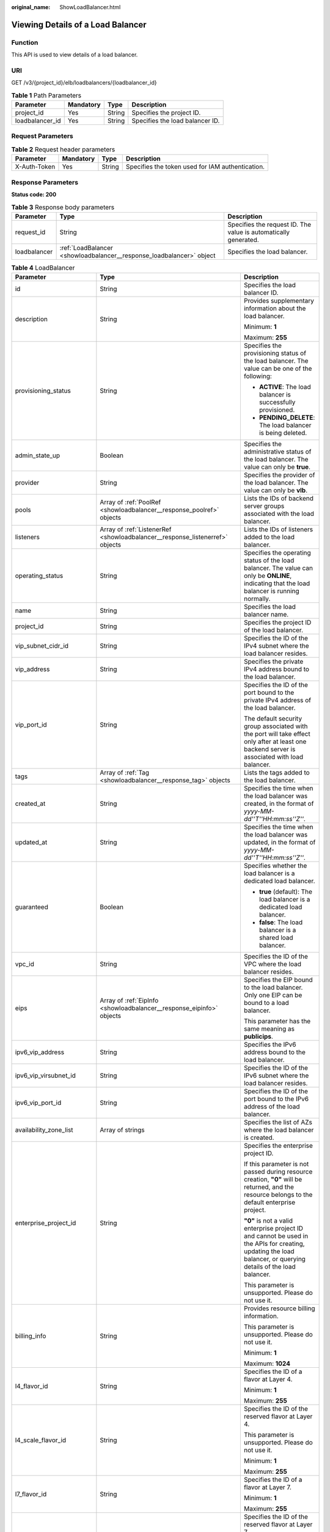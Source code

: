 :original_name: ShowLoadBalancer.html

.. _ShowLoadBalancer:

Viewing Details of a Load Balancer
==================================

Function
--------

This API is used to view details of a load balancer.

URI
---

GET /v3/{project_id}/elb/loadbalancers/{loadbalancer_id}

.. table:: **Table 1** Path Parameters

   =============== ========= ====== ===============================
   Parameter       Mandatory Type   Description
   =============== ========= ====== ===============================
   project_id      Yes       String Specifies the project ID.
   loadbalancer_id Yes       String Specifies the load balancer ID.
   =============== ========= ====== ===============================

Request Parameters
------------------

.. table:: **Table 2** Request header parameters

   +--------------+-----------+--------+--------------------------------------------------+
   | Parameter    | Mandatory | Type   | Description                                      |
   +==============+===========+========+==================================================+
   | X-Auth-Token | Yes       | String | Specifies the token used for IAM authentication. |
   +--------------+-----------+--------+--------------------------------------------------+

Response Parameters
-------------------

**Status code: 200**

.. table:: **Table 3** Response body parameters

   +--------------+----------------------------------------------------------------------+-----------------------------------------------------------------+
   | Parameter    | Type                                                                 | Description                                                     |
   +==============+======================================================================+=================================================================+
   | request_id   | String                                                               | Specifies the request ID. The value is automatically generated. |
   +--------------+----------------------------------------------------------------------+-----------------------------------------------------------------+
   | loadbalancer | :ref:`LoadBalancer <showloadbalancer__response_loadbalancer>` object | Specifies the load balancer.                                    |
   +--------------+----------------------------------------------------------------------+-----------------------------------------------------------------+

.. _showloadbalancer__response_loadbalancer:

.. table:: **Table 4** LoadBalancer

   +----------------------------+--------------------------------------------------------------------------------+-----------------------------------------------------------------------------------------------------------------------------------------------------------------------------------------------------------------------------------------------------------------------------------------+
   | Parameter                  | Type                                                                           | Description                                                                                                                                                                                                                                                                             |
   +============================+================================================================================+=========================================================================================================================================================================================================================================================================================+
   | id                         | String                                                                         | Specifies the load balancer ID.                                                                                                                                                                                                                                                         |
   +----------------------------+--------------------------------------------------------------------------------+-----------------------------------------------------------------------------------------------------------------------------------------------------------------------------------------------------------------------------------------------------------------------------------------+
   | description                | String                                                                         | Provides supplementary information about the load balancer.                                                                                                                                                                                                                             |
   |                            |                                                                                |                                                                                                                                                                                                                                                                                         |
   |                            |                                                                                | Minimum: **1**                                                                                                                                                                                                                                                                          |
   |                            |                                                                                |                                                                                                                                                                                                                                                                                         |
   |                            |                                                                                | Maximum: **255**                                                                                                                                                                                                                                                                        |
   +----------------------------+--------------------------------------------------------------------------------+-----------------------------------------------------------------------------------------------------------------------------------------------------------------------------------------------------------------------------------------------------------------------------------------+
   | provisioning_status        | String                                                                         | Specifies the provisioning status of the load balancer. The value can be one of the following:                                                                                                                                                                                          |
   |                            |                                                                                |                                                                                                                                                                                                                                                                                         |
   |                            |                                                                                | -  **ACTIVE**: The load balancer is successfully provisioned.                                                                                                                                                                                                                           |
   |                            |                                                                                |                                                                                                                                                                                                                                                                                         |
   |                            |                                                                                | -  **PENDING_DELETE**: The load balancer is being deleted.                                                                                                                                                                                                                              |
   +----------------------------+--------------------------------------------------------------------------------+-----------------------------------------------------------------------------------------------------------------------------------------------------------------------------------------------------------------------------------------------------------------------------------------+
   | admin_state_up             | Boolean                                                                        | Specifies the administrative status of the load balancer. The value can only be **true**.                                                                                                                                                                                               |
   +----------------------------+--------------------------------------------------------------------------------+-----------------------------------------------------------------------------------------------------------------------------------------------------------------------------------------------------------------------------------------------------------------------------------------+
   | provider                   | String                                                                         | Specifies the provider of the load balancer. The value can only be **vlb**.                                                                                                                                                                                                             |
   +----------------------------+--------------------------------------------------------------------------------+-----------------------------------------------------------------------------------------------------------------------------------------------------------------------------------------------------------------------------------------------------------------------------------------+
   | pools                      | Array of :ref:`PoolRef <showloadbalancer__response_poolref>` objects           | Lists the IDs of backend server groups associated with the load balancer.                                                                                                                                                                                                               |
   +----------------------------+--------------------------------------------------------------------------------+-----------------------------------------------------------------------------------------------------------------------------------------------------------------------------------------------------------------------------------------------------------------------------------------+
   | listeners                  | Array of :ref:`ListenerRef <showloadbalancer__response_listenerref>` objects   | Lists the IDs of listeners added to the load balancer.                                                                                                                                                                                                                                  |
   +----------------------------+--------------------------------------------------------------------------------+-----------------------------------------------------------------------------------------------------------------------------------------------------------------------------------------------------------------------------------------------------------------------------------------+
   | operating_status           | String                                                                         | Specifies the operating status of the load balancer. The value can only be **ONLINE**, indicating that the load balancer is running normally.                                                                                                                                           |
   +----------------------------+--------------------------------------------------------------------------------+-----------------------------------------------------------------------------------------------------------------------------------------------------------------------------------------------------------------------------------------------------------------------------------------+
   | name                       | String                                                                         | Specifies the load balancer name.                                                                                                                                                                                                                                                       |
   +----------------------------+--------------------------------------------------------------------------------+-----------------------------------------------------------------------------------------------------------------------------------------------------------------------------------------------------------------------------------------------------------------------------------------+
   | project_id                 | String                                                                         | Specifies the project ID of the load balancer.                                                                                                                                                                                                                                          |
   +----------------------------+--------------------------------------------------------------------------------+-----------------------------------------------------------------------------------------------------------------------------------------------------------------------------------------------------------------------------------------------------------------------------------------+
   | vip_subnet_cidr_id         | String                                                                         | Specifies the ID of the IPv4 subnet where the load balancer resides.                                                                                                                                                                                                                    |
   +----------------------------+--------------------------------------------------------------------------------+-----------------------------------------------------------------------------------------------------------------------------------------------------------------------------------------------------------------------------------------------------------------------------------------+
   | vip_address                | String                                                                         | Specifies the private IPv4 address bound to the load balancer.                                                                                                                                                                                                                          |
   +----------------------------+--------------------------------------------------------------------------------+-----------------------------------------------------------------------------------------------------------------------------------------------------------------------------------------------------------------------------------------------------------------------------------------+
   | vip_port_id                | String                                                                         | Specifies the ID of the port bound to the private IPv4 address of the load balancer.                                                                                                                                                                                                    |
   |                            |                                                                                |                                                                                                                                                                                                                                                                                         |
   |                            |                                                                                | The default security group associated with the port will take effect only after at least one backend server is associated with load balancer.                                                                                                                                           |
   +----------------------------+--------------------------------------------------------------------------------+-----------------------------------------------------------------------------------------------------------------------------------------------------------------------------------------------------------------------------------------------------------------------------------------+
   | tags                       | Array of :ref:`Tag <showloadbalancer__response_tag>` objects                   | Lists the tags added to the load balancer.                                                                                                                                                                                                                                              |
   +----------------------------+--------------------------------------------------------------------------------+-----------------------------------------------------------------------------------------------------------------------------------------------------------------------------------------------------------------------------------------------------------------------------------------+
   | created_at                 | String                                                                         | Specifies the time when the load balancer was created, in the format of *yyyy-MM-dd''T''HH:mm:ss''Z''*.                                                                                                                                                                                 |
   +----------------------------+--------------------------------------------------------------------------------+-----------------------------------------------------------------------------------------------------------------------------------------------------------------------------------------------------------------------------------------------------------------------------------------+
   | updated_at                 | String                                                                         | Specifies the time when the load balancer was updated, in the format of *yyyy-MM-dd''T''HH:mm:ss''Z''*.                                                                                                                                                                                 |
   +----------------------------+--------------------------------------------------------------------------------+-----------------------------------------------------------------------------------------------------------------------------------------------------------------------------------------------------------------------------------------------------------------------------------------+
   | guaranteed                 | Boolean                                                                        | Specifies whether the load balancer is a dedicated load balancer.                                                                                                                                                                                                                       |
   |                            |                                                                                |                                                                                                                                                                                                                                                                                         |
   |                            |                                                                                | -  **true** (default): The load balancer is a dedicated load balancer.                                                                                                                                                                                                                  |
   |                            |                                                                                |                                                                                                                                                                                                                                                                                         |
   |                            |                                                                                | -  **false**: The load balancer is a shared load balancer.                                                                                                                                                                                                                              |
   +----------------------------+--------------------------------------------------------------------------------+-----------------------------------------------------------------------------------------------------------------------------------------------------------------------------------------------------------------------------------------------------------------------------------------+
   | vpc_id                     | String                                                                         | Specifies the ID of the VPC where the load balancer resides.                                                                                                                                                                                                                            |
   +----------------------------+--------------------------------------------------------------------------------+-----------------------------------------------------------------------------------------------------------------------------------------------------------------------------------------------------------------------------------------------------------------------------------------+
   | eips                       | Array of :ref:`EipInfo <showloadbalancer__response_eipinfo>` objects           | Specifies the EIP bound to the load balancer. Only one EIP can be bound to a load balancer.                                                                                                                                                                                             |
   |                            |                                                                                |                                                                                                                                                                                                                                                                                         |
   |                            |                                                                                | This parameter has the same meaning as **publicips**.                                                                                                                                                                                                                                   |
   +----------------------------+--------------------------------------------------------------------------------+-----------------------------------------------------------------------------------------------------------------------------------------------------------------------------------------------------------------------------------------------------------------------------------------+
   | ipv6_vip_address           | String                                                                         | Specifies the IPv6 address bound to the load balancer.                                                                                                                                                                                                                                  |
   +----------------------------+--------------------------------------------------------------------------------+-----------------------------------------------------------------------------------------------------------------------------------------------------------------------------------------------------------------------------------------------------------------------------------------+
   | ipv6_vip_virsubnet_id      | String                                                                         | Specifies the ID of the IPv6 subnet where the load balancer resides.                                                                                                                                                                                                                    |
   +----------------------------+--------------------------------------------------------------------------------+-----------------------------------------------------------------------------------------------------------------------------------------------------------------------------------------------------------------------------------------------------------------------------------------+
   | ipv6_vip_port_id           | String                                                                         | Specifies the ID of the port bound to the IPv6 address of the load balancer.                                                                                                                                                                                                            |
   +----------------------------+--------------------------------------------------------------------------------+-----------------------------------------------------------------------------------------------------------------------------------------------------------------------------------------------------------------------------------------------------------------------------------------+
   | availability_zone_list     | Array of strings                                                               | Specifies the list of AZs where the load balancer is created.                                                                                                                                                                                                                           |
   +----------------------------+--------------------------------------------------------------------------------+-----------------------------------------------------------------------------------------------------------------------------------------------------------------------------------------------------------------------------------------------------------------------------------------+
   | enterprise_project_id      | String                                                                         | Specifies the enterprise project ID.                                                                                                                                                                                                                                                    |
   |                            |                                                                                |                                                                                                                                                                                                                                                                                         |
   |                            |                                                                                | If this parameter is not passed during resource creation, **"0"** will be returned, and the resource belongs to the default enterprise project.                                                                                                                                         |
   |                            |                                                                                |                                                                                                                                                                                                                                                                                         |
   |                            |                                                                                | **"0"** is not a valid enterprise project ID and cannot be used in the APIs for creating, updating the load balancer, or querying details of the load balancer.                                                                                                                         |
   |                            |                                                                                |                                                                                                                                                                                                                                                                                         |
   |                            |                                                                                | This parameter is unsupported. Please do not use it.                                                                                                                                                                                                                                    |
   +----------------------------+--------------------------------------------------------------------------------+-----------------------------------------------------------------------------------------------------------------------------------------------------------------------------------------------------------------------------------------------------------------------------------------+
   | billing_info               | String                                                                         | Provides resource billing information.                                                                                                                                                                                                                                                  |
   |                            |                                                                                |                                                                                                                                                                                                                                                                                         |
   |                            |                                                                                | This parameter is unsupported. Please do not use it.                                                                                                                                                                                                                                    |
   |                            |                                                                                |                                                                                                                                                                                                                                                                                         |
   |                            |                                                                                | Minimum: **1**                                                                                                                                                                                                                                                                          |
   |                            |                                                                                |                                                                                                                                                                                                                                                                                         |
   |                            |                                                                                | Maximum: **1024**                                                                                                                                                                                                                                                                       |
   +----------------------------+--------------------------------------------------------------------------------+-----------------------------------------------------------------------------------------------------------------------------------------------------------------------------------------------------------------------------------------------------------------------------------------+
   | l4_flavor_id               | String                                                                         | Specifies the ID of a flavor at Layer 4.                                                                                                                                                                                                                                                |
   |                            |                                                                                |                                                                                                                                                                                                                                                                                         |
   |                            |                                                                                | Minimum: **1**                                                                                                                                                                                                                                                                          |
   |                            |                                                                                |                                                                                                                                                                                                                                                                                         |
   |                            |                                                                                | Maximum: **255**                                                                                                                                                                                                                                                                        |
   +----------------------------+--------------------------------------------------------------------------------+-----------------------------------------------------------------------------------------------------------------------------------------------------------------------------------------------------------------------------------------------------------------------------------------+
   | l4_scale_flavor_id         | String                                                                         | Specifies the ID of the reserved flavor at Layer 4.                                                                                                                                                                                                                                     |
   |                            |                                                                                |                                                                                                                                                                                                                                                                                         |
   |                            |                                                                                | This parameter is unsupported. Please do not use it.                                                                                                                                                                                                                                    |
   |                            |                                                                                |                                                                                                                                                                                                                                                                                         |
   |                            |                                                                                | Minimum: **1**                                                                                                                                                                                                                                                                          |
   |                            |                                                                                |                                                                                                                                                                                                                                                                                         |
   |                            |                                                                                | Maximum: **255**                                                                                                                                                                                                                                                                        |
   +----------------------------+--------------------------------------------------------------------------------+-----------------------------------------------------------------------------------------------------------------------------------------------------------------------------------------------------------------------------------------------------------------------------------------+
   | l7_flavor_id               | String                                                                         | Specifies the ID of a flavor at Layer 7.                                                                                                                                                                                                                                                |
   |                            |                                                                                |                                                                                                                                                                                                                                                                                         |
   |                            |                                                                                | Minimum: **1**                                                                                                                                                                                                                                                                          |
   |                            |                                                                                |                                                                                                                                                                                                                                                                                         |
   |                            |                                                                                | Maximum: **255**                                                                                                                                                                                                                                                                        |
   +----------------------------+--------------------------------------------------------------------------------+-----------------------------------------------------------------------------------------------------------------------------------------------------------------------------------------------------------------------------------------------------------------------------------------+
   | l7_scale_flavor_id         | String                                                                         | Specifies the ID of the reserved flavor at Layer 7.                                                                                                                                                                                                                                     |
   |                            |                                                                                |                                                                                                                                                                                                                                                                                         |
   |                            |                                                                                | This parameter is unsupported. Please do not use it.                                                                                                                                                                                                                                    |
   |                            |                                                                                |                                                                                                                                                                                                                                                                                         |
   |                            |                                                                                | Minimum: **1**                                                                                                                                                                                                                                                                          |
   |                            |                                                                                |                                                                                                                                                                                                                                                                                         |
   |                            |                                                                                | Maximum: **255**                                                                                                                                                                                                                                                                        |
   +----------------------------+--------------------------------------------------------------------------------+-----------------------------------------------------------------------------------------------------------------------------------------------------------------------------------------------------------------------------------------------------------------------------------------+
   | publicips                  | Array of :ref:`PublicIpInfo <showloadbalancer__response_publicipinfo>` objects | Specifies the EIP bound to the load balancer. Only one EIP can be bound to a load balancer.                                                                                                                                                                                             |
   |                            |                                                                                |                                                                                                                                                                                                                                                                                         |
   |                            |                                                                                | This parameter has the same meaning as **eips**.                                                                                                                                                                                                                                        |
   +----------------------------+--------------------------------------------------------------------------------+-----------------------------------------------------------------------------------------------------------------------------------------------------------------------------------------------------------------------------------------------------------------------------------------+
   | elb_virsubnet_ids          | Array of strings                                                               | Lists the IDs of subnets on the downstream plane.                                                                                                                                                                                                                                       |
   +----------------------------+--------------------------------------------------------------------------------+-----------------------------------------------------------------------------------------------------------------------------------------------------------------------------------------------------------------------------------------------------------------------------------------+
   | elb_virsubnet_type         | String                                                                         | Specifies the type of the subnet on the downstream plane.                                                                                                                                                                                                                               |
   |                            |                                                                                |                                                                                                                                                                                                                                                                                         |
   |                            |                                                                                | -  **ipv4**: IPv4 subnet                                                                                                                                                                                                                                                                |
   |                            |                                                                                |                                                                                                                                                                                                                                                                                         |
   |                            |                                                                                | -  **dualstack**: subnet that supports IPv4/IPv6 dual stack                                                                                                                                                                                                                             |
   |                            |                                                                                |                                                                                                                                                                                                                                                                                         |
   |                            |                                                                                | "dualstack" is not supported.                                                                                                                                                                                                                                                           |
   +----------------------------+--------------------------------------------------------------------------------+-----------------------------------------------------------------------------------------------------------------------------------------------------------------------------------------------------------------------------------------------------------------------------------------+
   | ip_target_enable           | Boolean                                                                        | Specifies whether to enable **IP as a Backend Server**.                                                                                                                                                                                                                                 |
   |                            |                                                                                |                                                                                                                                                                                                                                                                                         |
   |                            |                                                                                | If you enable this function, you can add servers in a peer VPC connected through a VPC peering connection, or in an on-premises data center at the other end of a Direct Connect or VPN connection, by using their IP addresses.                                                        |
   |                            |                                                                                |                                                                                                                                                                                                                                                                                         |
   |                            |                                                                                | This function is supported only by dedicated load balancers.                                                                                                                                                                                                                            |
   |                            |                                                                                |                                                                                                                                                                                                                                                                                         |
   |                            |                                                                                | The value can be **true** (enable **IP as a Backend Server**) or **false** (disable **IP as a Backend Server**).                                                                                                                                                                        |
   |                            |                                                                                |                                                                                                                                                                                                                                                                                         |
   |                            |                                                                                | The value can only be update to **true**.                                                                                                                                                                                                                                               |
   +----------------------------+--------------------------------------------------------------------------------+-----------------------------------------------------------------------------------------------------------------------------------------------------------------------------------------------------------------------------------------------------------------------------------------+
   | frozen_scene               | String                                                                         | Specifies the scenario where the load balancer is frozen. Multiple values are separated using commas (,).                                                                                                                                                                               |
   |                            |                                                                                |                                                                                                                                                                                                                                                                                         |
   |                            |                                                                                | This parameter is unsupported. Please do not use it.                                                                                                                                                                                                                                    |
   +----------------------------+--------------------------------------------------------------------------------+-----------------------------------------------------------------------------------------------------------------------------------------------------------------------------------------------------------------------------------------------------------------------------------------+
   | ipv6_bandwidth             | :ref:`BandwidthRef <showloadbalancer__response_bandwidthref>` object           | Specifies the ID of the bandwidth used by an IPv6 address. This parameter is available only when you create or update a load balancer with a public IPv6 address. If you use a new IPv6 address and specify a shared bandwidth, the IPv6 address will be added to the shared bandwidth. |
   +----------------------------+--------------------------------------------------------------------------------+-----------------------------------------------------------------------------------------------------------------------------------------------------------------------------------------------------------------------------------------------------------------------------------------+
   | deletion_protection_enable | Boolean                                                                        | Specifies whether deletion protection is enabled.                                                                                                                                                                                                                                       |
   |                            |                                                                                |                                                                                                                                                                                                                                                                                         |
   |                            |                                                                                | -  **false**: Deletion protection is not enabled.                                                                                                                                                                                                                                       |
   |                            |                                                                                |                                                                                                                                                                                                                                                                                         |
   |                            |                                                                                | -  **true**: Deletion protection is enabled.                                                                                                                                                                                                                                            |
   |                            |                                                                                |                                                                                                                                                                                                                                                                                         |
   |                            |                                                                                | .. note::                                                                                                                                                                                                                                                                               |
   |                            |                                                                                |                                                                                                                                                                                                                                                                                         |
   |                            |                                                                                |    Disable deletion protection for all your resources before deleting your account.                                                                                                                                                                                                     |
   |                            |                                                                                |                                                                                                                                                                                                                                                                                         |
   |                            |                                                                                | This parameter is returned only when deletion protection is enabled at the site.                                                                                                                                                                                                        |
   +----------------------------+--------------------------------------------------------------------------------+-----------------------------------------------------------------------------------------------------------------------------------------------------------------------------------------------------------------------------------------------------------------------------------------+
   | public_border_group        | String                                                                         | Specifies the AZ group to which the load balancer belongs.                                                                                                                                                                                                                              |
   +----------------------------+--------------------------------------------------------------------------------+-----------------------------------------------------------------------------------------------------------------------------------------------------------------------------------------------------------------------------------------------------------------------------------------+
   | waf_failure_action         | String                                                                         | Specifies traffic distributing policies when the WAF is faulty.                                                                                                                                                                                                                         |
   |                            |                                                                                |                                                                                                                                                                                                                                                                                         |
   |                            |                                                                                | -  **discard**: Traffic will not be distributed.                                                                                                                                                                                                                                        |
   |                            |                                                                                |                                                                                                                                                                                                                                                                                         |
   |                            |                                                                                | -  **forward**: Traffic will be distributed to the default backend servers.                                                                                                                                                                                                             |
   |                            |                                                                                |                                                                                                                                                                                                                                                                                         |
   |                            |                                                                                | Note: This parameter takes effect only when WAF is enabled for the load balancer.                                                                                                                                                                                                       |
   |                            |                                                                                |                                                                                                                                                                                                                                                                                         |
   |                            |                                                                                | This parameter is unsupported. Please do not use it.                                                                                                                                                                                                                                    |
   +----------------------------+--------------------------------------------------------------------------------+-----------------------------------------------------------------------------------------------------------------------------------------------------------------------------------------------------------------------------------------------------------------------------------------+
   | charge_mode                | String                                                                         | Specifies the charge mode when creating a load balancer.                                                                                                                                                                                                                                |
   |                            |                                                                                |                                                                                                                                                                                                                                                                                         |
   |                            |                                                                                | Value options:                                                                                                                                                                                                                                                                          |
   |                            |                                                                                |                                                                                                                                                                                                                                                                                         |
   |                            |                                                                                | -  **flavor**: billed by the fixed specification you select.                                                                                                                                                                                                                            |
   |                            |                                                                                |                                                                                                                                                                                                                                                                                         |
   |                            |                                                                                | -  **lcu**: billed by how many LCUs you have used.                                                                                                                                                                                                                                      |
   +----------------------------+--------------------------------------------------------------------------------+-----------------------------------------------------------------------------------------------------------------------------------------------------------------------------------------------------------------------------------------------------------------------------------------+
   | protection_status          | String                                                                         | Specifies the protection status.                                                                                                                                                                                                                                                        |
   |                            |                                                                                |                                                                                                                                                                                                                                                                                         |
   |                            |                                                                                | Value options:                                                                                                                                                                                                                                                                          |
   |                            |                                                                                |                                                                                                                                                                                                                                                                                         |
   |                            |                                                                                | -  **nonProtection** (default): The load balancer is not protected.                                                                                                                                                                                                                     |
   |                            |                                                                                |                                                                                                                                                                                                                                                                                         |
   |                            |                                                                                | -  **consoleProtection**: **Modification Protection** is enabled on the console.                                                                                                                                                                                                        |
   +----------------------------+--------------------------------------------------------------------------------+-----------------------------------------------------------------------------------------------------------------------------------------------------------------------------------------------------------------------------------------------------------------------------------------+
   | protection_reason          | String                                                                         | Specifies why the modification protection is enabled.                                                                                                                                                                                                                                   |
   |                            |                                                                                |                                                                                                                                                                                                                                                                                         |
   |                            |                                                                                | Note: This parameter is valid only when **protection_status** is set to **consoleProtection**. The value can contain a maximum of 255 Unicode characters, excluding angle brackets (<>).                                                                                                |
   |                            |                                                                                |                                                                                                                                                                                                                                                                                         |
   |                            |                                                                                | Minimum: **0**                                                                                                                                                                                                                                                                          |
   |                            |                                                                                |                                                                                                                                                                                                                                                                                         |
   |                            |                                                                                | Maximum: **255**                                                                                                                                                                                                                                                                        |
   +----------------------------+--------------------------------------------------------------------------------+-----------------------------------------------------------------------------------------------------------------------------------------------------------------------------------------------------------------------------------------------------------------------------------------+

.. _showloadbalancer__response_poolref:

.. table:: **Table 5** PoolRef

   ========= ====== =============================================
   Parameter Type   Description
   ========= ====== =============================================
   id        String Specifies the ID of the backend server group.
   ========= ====== =============================================

.. _showloadbalancer__response_listenerref:

.. table:: **Table 6** ListenerRef

   ========= ====== ==========================
   Parameter Type   Description
   ========= ====== ==========================
   id        String Specifies the listener ID.
   ========= ====== ==========================

.. _showloadbalancer__response_tag:

.. table:: **Table 7** Tag

   +-----------------------+-----------------------+--------------------------+
   | Parameter             | Type                  | Description              |
   +=======================+=======================+==========================+
   | key                   | String                | Specifies the tag key.   |
   |                       |                       |                          |
   |                       |                       | Minimum: **1**           |
   |                       |                       |                          |
   |                       |                       | Maximum: **36**          |
   +-----------------------+-----------------------+--------------------------+
   | value                 | String                | Specifies the tag value. |
   |                       |                       |                          |
   |                       |                       | Minimum: **0**           |
   |                       |                       |                          |
   |                       |                       | Maximum: **43**          |
   +-----------------------+-----------------------+--------------------------+

.. _showloadbalancer__response_eipinfo:

.. table:: **Table 8** EipInfo

   +-------------+---------+---------------------------------------------------------------------------+
   | Parameter   | Type    | Description                                                               |
   +=============+=========+===========================================================================+
   | eip_id      | String  | eip_id                                                                    |
   +-------------+---------+---------------------------------------------------------------------------+
   | eip_address | String  | eip_address                                                               |
   +-------------+---------+---------------------------------------------------------------------------+
   | ip_version  | Integer | Specifies the IP version. **4** indicates IPv4, and **6** indicates IPv6. |
   +-------------+---------+---------------------------------------------------------------------------+

.. _showloadbalancer__response_publicipinfo:

.. table:: **Table 9** PublicIpInfo

   +------------------+---------+--------------------------------------------------------------------------+
   | Parameter        | Type    | Description                                                              |
   +==================+=========+==========================================================================+
   | publicip_id      | String  | Specifies the EIP ID.                                                    |
   +------------------+---------+--------------------------------------------------------------------------+
   | publicip_address | String  | Specifies the IP address.                                                |
   +------------------+---------+--------------------------------------------------------------------------+
   | ip_version       | Integer | Specifies the IP version. The value can be **4** (IPv4) or **6** (IPv6). |
   +------------------+---------+--------------------------------------------------------------------------+

.. _showloadbalancer__response_bandwidthref:

.. table:: **Table 10** BandwidthRef

   ========= ====== ==================================
   Parameter Type   Description
   ========= ====== ==================================
   id        String Specifies the shared bandwidth ID.
   ========= ====== ==================================

Example Requests
----------------

Viewing details of a load balancer

.. code-block:: text

   GET https://{ELB_Endpoint}/v3/060576782980d5762f9ec014dd2f1148/elb/loadbalancers/3dbde7e5-c277-4ea3-a424-edd339357eff

Example Responses
-----------------

**Status code: 200**

Successful request.

.. code-block::

   {
     "loadbalancer" : {
       "id" : "3dbde7e5-c277-4ea3-a424-edd339357eff",
       "project_id" : "060576782980d5762f9ec014dd2f1148",
       "name" : "elb-l4-no-delete",
       "description" : null,
       "vip_port_id" : "f079c7ee-65a9-44ef-be86-53d8927e59be",
       "vip_address" : "10.0.0.196",
       "admin_state_up" : true,
       "provisioning_status" : "ACTIVE",
       "operating_status" : "ONLINE",
       "listeners" : [ ],
       "pools" : [ {
         "id" : "1d864dc9-f6ef-4366-b59d-7034cde2328f"
       }, {
         "id" : "c0a2e4a1-c028-4a24-a62f-e721c52f5513"
       }, {
         "id" : "79308896-6169-4c28-acbc-e139eb661996"
       } ],
       "tags" : [ ],
       "provider" : null,
       "created_at" : "2019-12-02T09:55:11Z",
       "updated_at" : "2019-12-02T09:55:11Z",
       "vpc_id" : "70711260-9de9-4d96-9839-0ae698e00109",
       "enterprise_project_id" : "0",
       "availability_zone_list" : [ ],
       "ipv6_vip_address" : null,
       "ipv6_vip_virsubnet_id" : null,
       "ipv6_vip_port_id" : null,
       "publicips" : [ ],
       "elb_virsubnet_ids" : [ "ad5d63bf-3b50-4e88-b4d9-e94a59aade48" ],
       "eips" : [ ],
       "guaranteed" : true,
       "billing_info" : null,
       "l4_flavor_id" : "e5acacda-f861-404e-9871-df480c49d185",
       "l4_scale_flavor_id" : null,
       "l7_flavor_id" : null,
       "l7_scale_flavor_id" : null,
       "vip_subnet_cidr_id" : "396d918a-756e-4163-8450-3bdc860109cf",
       "deletion_protection_enable" : false,
       "public_border_group" : "center",
       "waf_failure_action" : "forward"
     },
     "request_id" : "1a47cfbf-969f-4e40-8c0e-c2e60b14bcac"
   }

Status Codes
------------

=========== ===================
Status Code Description
=========== ===================
200         Successful request.
=========== ===================

Error Codes
-----------

See :ref:`Error Codes <errorcode>`.
